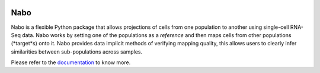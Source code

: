 |PyPI| |Docs| |License|

.. |PyPI| image:: https://img.shields.io/pypi/v/nabo.svg
        :target: https://pypi.org/project/nabo
.. |Docs| image:: https://readthedocs.org/projects/nabo/badge/?version=latest
        :target: https://nabo.readthedocs.io
.. |License| image:: https://img.shields.io/pypi/l/nabo.svg

====
Nabo
====

|Pic1| 

Nabo is a flexible Python package that allows projections of cells from one
population to another using single-cell RNA-Seq data. Nabo works by setting one
of the populations as a *reference* and then maps cells from other populations
(*target*s) onto it. Nabo provides data implicit methods of verifying mapping
quality, this allows users to clearly infer similarities between
sub-populations across samples.


.. |Pic1| image:: https://raw.githubusercontent.com/karlssonlab/nabo/master/docs/_static/me_map.png
    :width: 40%

Please refer to the `documentation <https://nabo.readthedocs.io>`__ to know more.

